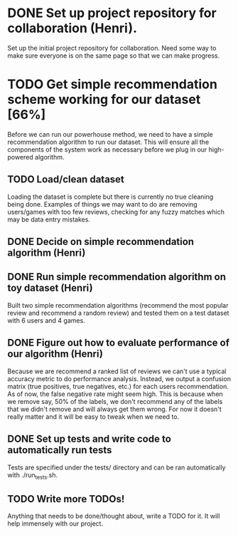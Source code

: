 * DONE Set up project repository for collaboration (Henri).
  Set up the initial project repository for collaboration. Need some
  way to make sure everyone is on the same page so that we can make
  progress. 
* TODO Get simple recommendation scheme working for our dataset [66%]
  Before we can run our powerhouse method, we need to have a simple
  recommendation algorithm to run our dataset. This will ensure all
  the components of the system work as necessary before we plug in our
  high-powered algorithm.
** TODO Load/clean dataset
   Loading the dataset is complete but there is currently no true
   cleaning being done. Examples of things we may want to do are
   removing users/games with too few reviews, checking for any
   fuzzy matches which may be data entry mistakes.
** DONE Decide on simple recommendation algorithm (Henri)
** DONE Run simple recommendation algorithm on toy dataset (Henri)
   Built two simple recommendation algorithms (recommend the most
popular review and recommend a random review) and tested them on a
test dataset with 6 users and 4 games.
** DONE Figure out how to evaluate performance of our algorithm (Henri)
   Because we are recommend a ranked list of reviews we can't
use a typical accuracy metric to do performance analysis. Instead,
we output a confusion matrix (true positives, true negatives, etc.) for
each users recommendation. As of now, the false negative rate might
seem high. This is because when we remove say, 50% of the labels, we
don't recommend any of the labels that we didn't remove and will
always get them wrong. For now it doesn't really matter and it will
be easy to tweak when we need to.
** DONE Set up tests and write code to automatically run tests
   Tests are specified under the tests/ directory and can be ran
automatically with ./run_tests.sh.
** TODO Write more TODOs!
   Anything that needs to be done/thought about, write a TODO for
   it. It will help immensely with our project.
